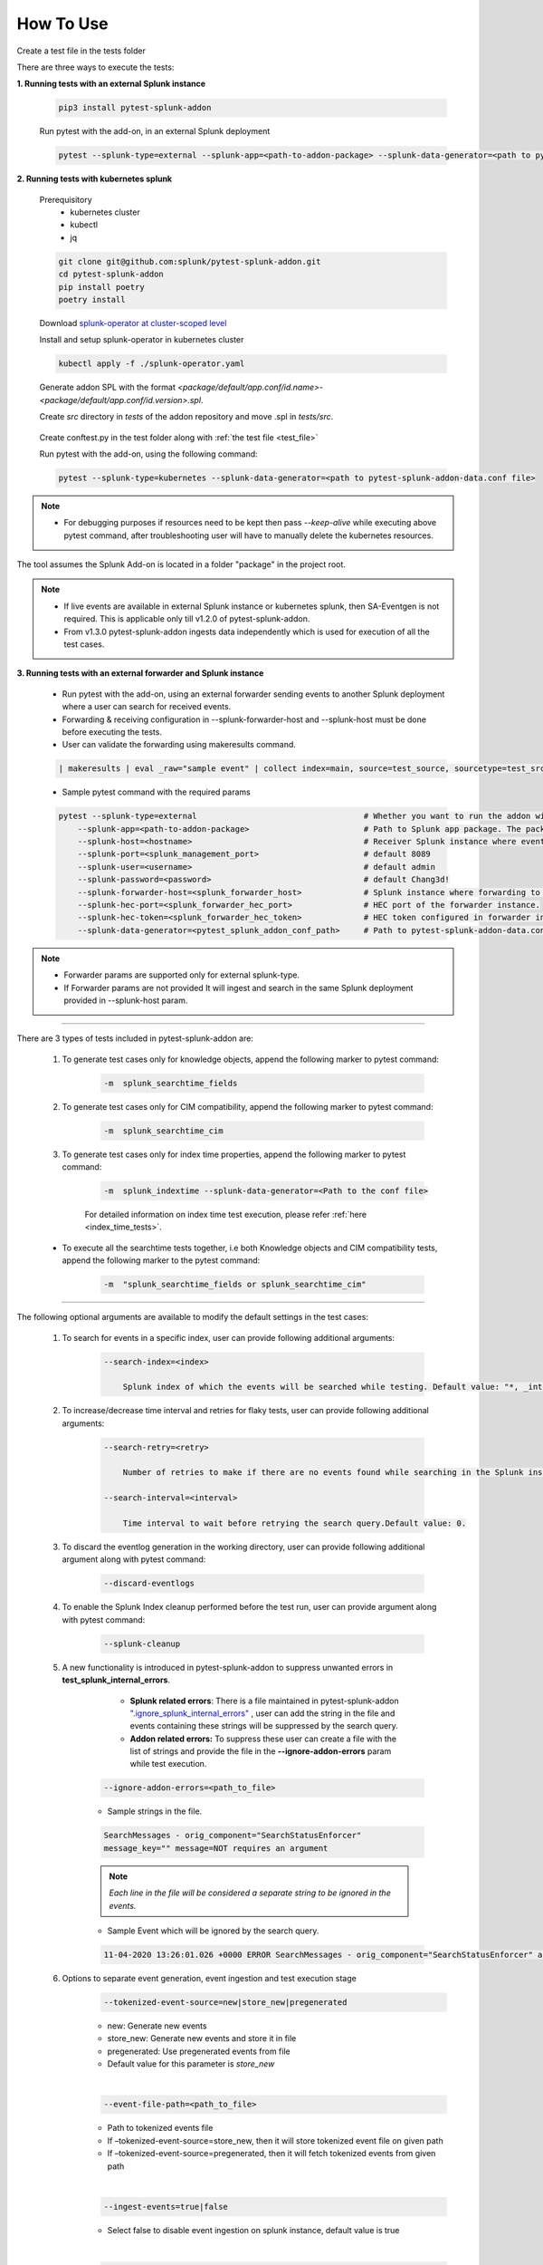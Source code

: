 
How To Use
----------

.. _test_file:

Create a test file in the tests folder

.. dropdown:: Example Test File

    .. code:: python3

        from pytest_splunk_addon.standard_lib.addon_basic import Basic
        class Test_App(Basic):
            def empty_method():
                pass


.. _test_execution:

There are three ways to execute the tests:

**1. Running tests with an external Splunk instance**

    .. code:: python3

        pip3 install pytest-splunk-addon

    Run pytest with the add-on, in an external Splunk deployment

    .. code:: bash

        pytest --splunk-type=external --splunk-app=<path-to-addon-package> --splunk-data-generator=<path to pytest-splunk-addon-data.conf file> --splunk-host=<hostname> --splunk-port=<splunk-management-port> --splunk-user=<username> --splunk-password=<password> --splunk-hec-token=<splunk_hec_token>


**2. Running tests with kubernetes splunk**

    Prerequisitory
        - kubernetes cluster
        - kubectl
        - jq

    .. code:: bash

        git clone git@github.com:splunk/pytest-splunk-addon.git
        cd pytest-splunk-addon
        pip install poetry
        poetry install

    Download `splunk-operator at cluster-scoped level <https://splunk.github.io/splunk-operator/Install.html#admin-installation-for-all-namespaces>`_

    Install and setup splunk-operator in kubernetes cluster

    .. code:: bash

        kubectl apply -f ./splunk-operator.yaml

    Generate addon SPL with the format `<package/default/app.conf/id.name>-<package/default/app.conf/id.version>.spl`.

    Create `src` directory in `tests` of the addon repository and move .spl in `tests/src`.

.. _conftest_file:

    Create conftest.py in the test folder along with :ref:`the test file <test_file>`

    .. dropdown:: Example conftest file

        .. literalinclude:: ../tests/psa_tests/conftest.py
            :language: python
            :lines: 1-2

    Run pytest with the add-on, using the following command:

    .. code:: bash

        pytest --splunk-type=kubernetes --splunk-data-generator=<path to pytest-splunk-addon-data.conf file>

.. note::
    * For debugging purposes if resources need to be kept then pass `--keep-alive` while executing above pytest command, after troubleshooting user will have to manually delete the kubernetes resources.

The tool assumes the Splunk Add-on is located in a folder "package" in the project root.

.. note::
   * If live events are available in external Splunk instance or kubernetes splunk, then SA-Eventgen is not required. This is applicable only till v1.2.0 of pytest-splunk-addon.
   * From v1.3.0 pytest-splunk-addon ingests data independently which is used for execution of all the test cases.



**3. Running tests with an external forwarder and Splunk instance**

    * Run pytest with the add-on, using an external forwarder sending events to another Splunk deployment where a user can search for received events.
    * Forwarding & receiving configuration in --splunk-forwarder-host and --splunk-host must be done before executing the tests.
    * User can validate the forwarding using makeresults command.

    .. code:: bash

        | makeresults | eval _raw="sample event" | collect index=main, source=test_source, sourcetype=test_src_type

    * Sample pytest command with the required params
    
    .. code:: bash

        pytest --splunk-type=external                                   # Whether you want to run the addon with kubernetes or an external Splunk instance
            --splunk-app=<path-to-addon-package>                        # Path to Splunk app package. The package should have the configuration files in the default folder.
            --splunk-host=<hostname>                                    # Receiver Splunk instance where events are searchable.
            --splunk-port=<splunk_management_port>                      # default 8089
            --splunk-user=<username>                                    # default admin     
            --splunk-password=<password>                                # default Chang3d!
            --splunk-forwarder-host=<splunk_forwarder_host>             # Splunk instance where forwarding to receiver instance is configured.                
            --splunk-hec-port=<splunk_forwarder_hec_port>               # HEC port of the forwarder instance.
            --splunk-hec-token=<splunk_forwarder_hec_token>             # HEC token configured in forwarder instance.
            --splunk-data-generator=<pytest_splunk_addon_conf_path>     # Path to pytest-splunk-addon-data.conf

.. note::
   * Forwarder params are supported only for external splunk-type.
   * If Forwarder params are not provided It will ingest and search in the same Splunk deployment provided in --splunk-host param.


----------------------

There are 3 types of tests included in pytest-splunk-addon are:

    1. To generate test cases only for knowledge objects, append the following marker to pytest command:

        .. code-block:: console

            -m  splunk_searchtime_fields

    2. To generate test cases only for CIM compatibility, append the following marker to pytest command:

        .. code-block:: console

            -m  splunk_searchtime_cim

    3. To generate test cases only for index time properties, append the following marker to pytest command:

        .. code-block:: console

            -m  splunk_indextime --splunk-data-generator=<Path to the conf file>

        For detailed information on index time test execution, please refer :ref:`here <index_time_tests>`.

    * To execute all the searchtime tests together, i.e both Knowledge objects and CIM compatibility tests, 
      append the following marker to the pytest command:

        .. code-block:: console

            -m  "splunk_searchtime_fields or splunk_searchtime_cim"     

----------------------

The following optional arguments are available to modify the default settings in the test cases:

    1. To search for events in a specific index, user can provide following additional arguments:

        .. code-block:: console

            --search-index=<index>

                Splunk index of which the events will be searched while testing. Default value: "*, _internal".


    2. To increase/decrease time interval and retries for flaky tests, user can provide following additional arguments:

        .. code-block:: console

            --search-retry=<retry>

                Number of retries to make if there are no events found while searching in the Splunk instance. Default value: 0.

            --search-interval=<interval>

                Time interval to wait before retrying the search query.Default value: 0.

    3. To discard the eventlog generation in the working directory, user can provide following additional argument along with pytest command:

        .. code-block:: console

            --discard-eventlogs

    4. To enable the Splunk Index cleanup performed before the test run, user can provide argument along with pytest command:

        .. code-block:: console

            --splunk-cleanup
    
    5. A new functionality is introduced in pytest-splunk-addon to suppress unwanted errors in **test_splunk_internal_errors**.

            - **Splunk related errors**: There is a file maintained in pytest-splunk-addon `".ignore_splunk_internal_errors" <https://github.com/splunk/pytest-splunk-addon/blob/develop/pytest_splunk_addon/.ignore_splunk_internal_errors>`_ , user can add the string in the file and events containing these strings will be suppressed by the search query.
            - **Addon related errors:** To suppress these user can create a file with the list of strings and provide the file in the **--ignore-addon-errors** param while test execution.

        .. code-block:: console

            --ignore-addon-errors=<path_to_file>
                
        - Sample strings in the file.

        .. code-block:: console

            SearchMessages - orig_component="SearchStatusEnforcer"
            message_key="" message=NOT requires an argument

        .. Note ::
            *Each line in the file will be considered a separate string to be ignored in the events.*
        
        - Sample Event which will be ignored by the search query.
        
        .. code-block:: console

            11-04-2020 13:26:01.026 +0000 ERROR SearchMessages - orig_component="SearchStatusEnforcer" app="search" sid="ta_1604496283.232" peer_name="" message_key="" message=NOT requires an argument

    6. Options to separate event generation, event ingestion and test execution stage
        .. code-block:: console

            --tokenized-event-source=new|store_new|pregenerated

        - new: Generate new events
        - store_new: Generate new events and store it in file
        - pregenerated: Use pregenerated events from file
        - Default value for this parameter is *store_new*

        |

        .. code-block:: console

            --event-file-path=<path_to_file>

        - Path to tokenized events file
        - If –tokenized-event-source=store_new, then it will store tokenized event file on given path
        - If –tokenized-event-source=pregenerated, then it will fetch tokenized events from given path

        |

        .. code-block:: console

            --ingest-events=true|false

        - Select false to disable event ingestion on splunk instance, default value is true

        |

        .. code-block:: console

            --execute-test=true|false

        - Select false to disable test execution, default value is true
        
    

Extending pytest-splunk-addon
~~~~~~~~~~~~~~~~~~~~~~~~~~~~~~

**1. Test cases taking too long to execute**

    Use `pytest-xdist <https://pypi.org/project/pytest-xdist/>`_ to execute test cases across multiple processes.

    How to use pytest-xdist :

        - pip install pytest-xdist
        - add ``-n {number-of-processes}`` to the pytest command

    This will create the mentioned amount of processes and divide the test cases amongst them.

    .. Note ::
        Make sure there is enough data on the Splunk instance before running tests with pytest-xdist because faster the execution, lesser the time to generate enough data.

**2. Want flaky/known failures to not fail the execution**

    Use `pytest-expect <https://pypi.org/project/pytest-expect/>`_ to mark a list of test cases as flaky/known failures which will not affect the final result of testing.

    How to use pytest-expect:

        - pip install pytest-expect
        - Add ``--update-xfail`` to the pytest command to generate a `.pytest.expect` file, which is a list of failures while execution.
        - Make sure that the `.pytest.expect` file is in the root directory from where the test cases are executed.
        - When the test cases are executed the next time, all the tests in the `.pytest.expect` file will be marked as `xfail` [#]_
        - If there is a custom file containing the list of failed test cases, it can be used by adding ``--xfail-file custom_file`` to the pytest command.
        
        .. Note ::
            Test cases should be added to .pytest.expect only after proper validation.

**3. Setup test environment before executing the test cases**

    If any setup is required in the Splunk/test environment before executing the test cases, implement a fixture in :ref:`conftest.py <conftest_file>`.

    .. code-block:: python

        @pytest.fixture(scope="session")
        def splunk_setup(splunk):
            # Will be executed before test execution starts
            . . .

    The setup fixture opens many possibilities to setup the testing environment / to configure Splunk. For example,

        - Enable Saved-searches
        - Configure the inputs of an Add-on.
        - Wait for an lookup to be populated.
        - Restart Splunk.

    The following snippet shows an example in which the setup fixture is used to enable a saved search.

    .. dropdown:: enable_saved_search_conftest.py

        .. literalinclude:: ../tests/psa_tests/enable_saved_search_conftest.py
            :language: python
            :lines: 2,31-


**4. Check mapping of an add-on with custom data models**

    pytest-splunk-addon is capable of testing mapping of an add-on with custom data models.

    How can this be achieved :

        - Make json representation of the data models, which satisfies this `DataModelSchema <https://github.com/splunk/pytest-splunk-addon/blob/main/pytest_splunk_addon/standard_lib/cim_tests/DatamodelSchema.json>`_.
        - Provide the path to the directory having all the data models by adding ``--splunk_dm_path path_to_dir`` to the pytest command
        - The test cases will now be generated for the data models provided to the plugin and not for the `default data models <https://github.com/splunk/pytest-splunk-addon/tree/main/pytest_splunk_addon/standard_lib/data_models>`_.

.. raw:: html

   <hr width=100%>
   
.. [#] xfail indicates that you expect a test to fail for some reason. A common example is a test for a feature not yet implemented, or a bug not yet fixed. When a test passes despite being expected to fail, it's an xpass and will be reported in the test summary.